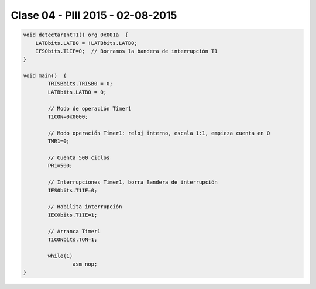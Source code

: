 .. -*- coding: utf-8 -*-

.. _rcs_subversion:

Clase 04 - PIII 2015 - 02-08-2015
=================================

.. figure:: images/clase04/manejo_timers.png

.. figure:: images/clase04/map_timer1.png

.. figure:: images/clase04/map_timer23.png

.. figure:: images/clase04/map_timer45.png

.. figure:: images/clase04/ejemplo.png

.. code-block::

	void detectarIntT1() org 0x001a  {
	    LATBbits.LATB0 = !LATBbits.LATB0;
	    IFS0bits.T1IF=0;  // Borramos la bandera de interrupción T1
	}

	void main()  {
		TRISBbits.TRISB0 = 0;
		LATBbits.LATB0 = 0;

		// Modo de operación Timer1
		T1CON=0x0000;

		// Modo operación Timer1: reloj interno, escala 1:1, empieza cuenta en 0
		TMR1=0;

		// Cuenta 500 ciclos
		PR1=500;

		// Interrupciones Timer1, borra Bandera de interrupción
		IFS0bits.T1IF=0;

		// Habilita interrupción
		IEC0bits.T1IE=1;

		// Arranca Timer1
		T1CONbits.TON=1;

		while(1)
			asm nop;
	}


